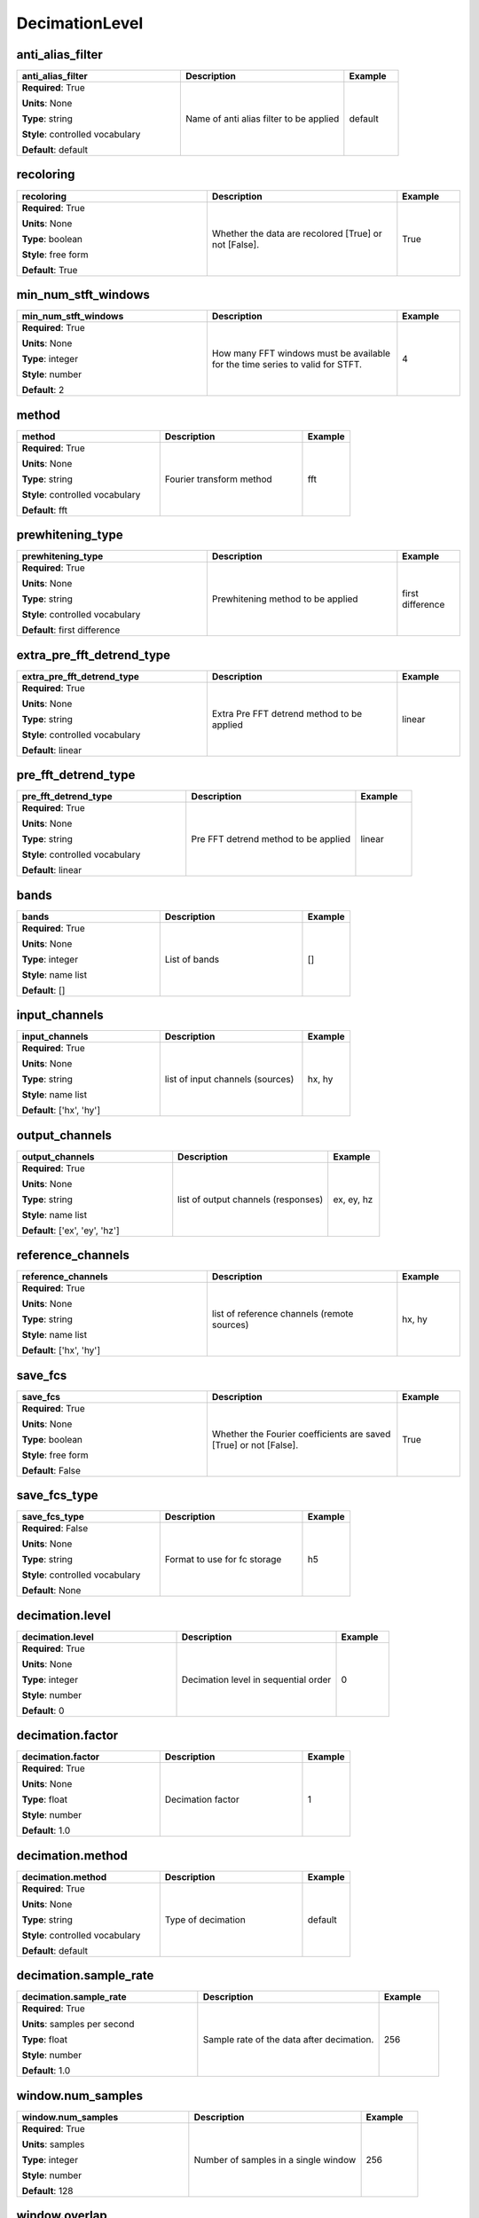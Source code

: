 .. role:: red
.. role:: blue
.. role:: navy

DecimationLevel
===============


:navy:`anti_alias_filter`
~~~~~~~~~~~~~~~~~~~~~~~~~

.. container::

   .. table::
       :class: tight-table
       :widths: 45 45 15

       +----------------------------------------------+-----------------------------------------------+----------------+
       | **anti_alias_filter**                        | **Description**                               | **Example**    |
       +==============================================+===============================================+================+
       | **Required**: :red:`True`                    | Name of anti alias filter to be applied       | default        |
       |                                              |                                               |                |
       | **Units**: None                              |                                               |                |
       |                                              |                                               |                |
       | **Type**: string                             |                                               |                |
       |                                              |                                               |                |
       | **Style**: controlled vocabulary             |                                               |                |
       |                                              |                                               |                |
       | **Default**: default                         |                                               |                |
       |                                              |                                               |                |
       |                                              |                                               |                |
       +----------------------------------------------+-----------------------------------------------+----------------+

:navy:`recoloring`
~~~~~~~~~~~~~~~~~~

.. container::

   .. table::
       :class: tight-table
       :widths: 45 45 15

       +----------------------------------------------+-----------------------------------------------+----------------+
       | **recoloring**                               | **Description**                               | **Example**    |
       +==============================================+===============================================+================+
       | **Required**: :red:`True`                    | Whether the data are recolored [True] or not  | True           |
       |                                              | [False].                                      |                |
       | **Units**: None                              |                                               |                |
       |                                              |                                               |                |
       | **Type**: boolean                            |                                               |                |
       |                                              |                                               |                |
       | **Style**: free form                         |                                               |                |
       |                                              |                                               |                |
       | **Default**: True                            |                                               |                |
       |                                              |                                               |                |
       |                                              |                                               |                |
       +----------------------------------------------+-----------------------------------------------+----------------+

:navy:`min_num_stft_windows`
~~~~~~~~~~~~~~~~~~~~~~~~~~~~

.. container::

   .. table::
       :class: tight-table
       :widths: 45 45 15

       +----------------------------------------------+-----------------------------------------------+----------------+
       | **min_num_stft_windows**                     | **Description**                               | **Example**    |
       +==============================================+===============================================+================+
       | **Required**: :red:`True`                    | How many FFT windows must be available for    | 4              |
       |                                              | the time series to valid for STFT.            |                |
       | **Units**: None                              |                                               |                |
       |                                              |                                               |                |
       | **Type**: integer                            |                                               |                |
       |                                              |                                               |                |
       | **Style**: number                            |                                               |                |
       |                                              |                                               |                |
       | **Default**: 2                               |                                               |                |
       |                                              |                                               |                |
       |                                              |                                               |                |
       +----------------------------------------------+-----------------------------------------------+----------------+

:navy:`method`
~~~~~~~~~~~~~~

.. container::

   .. table::
       :class: tight-table
       :widths: 45 45 15

       +----------------------------------------------+-----------------------------------------------+----------------+
       | **method**                                   | **Description**                               | **Example**    |
       +==============================================+===============================================+================+
       | **Required**: :red:`True`                    | Fourier transform method                      | fft            |
       |                                              |                                               |                |
       | **Units**: None                              |                                               |                |
       |                                              |                                               |                |
       | **Type**: string                             |                                               |                |
       |                                              |                                               |                |
       | **Style**: controlled vocabulary             |                                               |                |
       |                                              |                                               |                |
       | **Default**: fft                             |                                               |                |
       |                                              |                                               |                |
       |                                              |                                               |                |
       +----------------------------------------------+-----------------------------------------------+----------------+

:navy:`prewhitening_type`
~~~~~~~~~~~~~~~~~~~~~~~~~

.. container::

   .. table::
       :class: tight-table
       :widths: 45 45 15

       +----------------------------------------------+-----------------------------------------------+----------------+
       | **prewhitening_type**                        | **Description**                               | **Example**    |
       +==============================================+===============================================+================+
       | **Required**: :red:`True`                    | Prewhitening method to be applied             | first          |
       |                                              |                                               | difference     |
       | **Units**: None                              |                                               |                |
       |                                              |                                               |                |
       | **Type**: string                             |                                               |                |
       |                                              |                                               |                |
       | **Style**: controlled vocabulary             |                                               |                |
       |                                              |                                               |                |
       | **Default**: first difference                |                                               |                |
       |                                              |                                               |                |
       |                                              |                                               |                |
       +----------------------------------------------+-----------------------------------------------+----------------+

:navy:`extra_pre_fft_detrend_type`
~~~~~~~~~~~~~~~~~~~~~~~~~~~~~~~~~~

.. container::

   .. table::
       :class: tight-table
       :widths: 45 45 15

       +----------------------------------------------+-----------------------------------------------+----------------+
       | **extra_pre_fft_detrend_type**               | **Description**                               | **Example**    |
       +==============================================+===============================================+================+
       | **Required**: :red:`True`                    | Extra Pre FFT detrend method to be applied    | linear         |
       |                                              |                                               |                |
       | **Units**: None                              |                                               |                |
       |                                              |                                               |                |
       | **Type**: string                             |                                               |                |
       |                                              |                                               |                |
       | **Style**: controlled vocabulary             |                                               |                |
       |                                              |                                               |                |
       | **Default**: linear                          |                                               |                |
       |                                              |                                               |                |
       |                                              |                                               |                |
       +----------------------------------------------+-----------------------------------------------+----------------+

:navy:`pre_fft_detrend_type`
~~~~~~~~~~~~~~~~~~~~~~~~~~~~

.. container::

   .. table::
       :class: tight-table
       :widths: 45 45 15

       +----------------------------------------------+-----------------------------------------------+----------------+
       | **pre_fft_detrend_type**                     | **Description**                               | **Example**    |
       +==============================================+===============================================+================+
       | **Required**: :red:`True`                    | Pre FFT detrend method to be applied          | linear         |
       |                                              |                                               |                |
       | **Units**: None                              |                                               |                |
       |                                              |                                               |                |
       | **Type**: string                             |                                               |                |
       |                                              |                                               |                |
       | **Style**: controlled vocabulary             |                                               |                |
       |                                              |                                               |                |
       | **Default**: linear                          |                                               |                |
       |                                              |                                               |                |
       |                                              |                                               |                |
       +----------------------------------------------+-----------------------------------------------+----------------+

:navy:`bands`
~~~~~~~~~~~~~

.. container::

   .. table::
       :class: tight-table
       :widths: 45 45 15

       +----------------------------------------------+-----------------------------------------------+----------------+
       | **bands**                                    | **Description**                               | **Example**    |
       +==============================================+===============================================+================+
       | **Required**: :red:`True`                    | List of bands                                 | []             |
       |                                              |                                               |                |
       | **Units**: None                              |                                               |                |
       |                                              |                                               |                |
       | **Type**: integer                            |                                               |                |
       |                                              |                                               |                |
       | **Style**: name list                         |                                               |                |
       |                                              |                                               |                |
       | **Default**: []                              |                                               |                |
       |                                              |                                               |                |
       |                                              |                                               |                |
       +----------------------------------------------+-----------------------------------------------+----------------+

:navy:`input_channels`
~~~~~~~~~~~~~~~~~~~~~~

.. container::

   .. table::
       :class: tight-table
       :widths: 45 45 15

       +----------------------------------------------+-----------------------------------------------+----------------+
       | **input_channels**                           | **Description**                               | **Example**    |
       +==============================================+===============================================+================+
       | **Required**: :red:`True`                    | list of input channels (sources)              | hx, hy         |
       |                                              |                                               |                |
       | **Units**: None                              |                                               |                |
       |                                              |                                               |                |
       | **Type**: string                             |                                               |                |
       |                                              |                                               |                |
       | **Style**: name list                         |                                               |                |
       |                                              |                                               |                |
       | **Default**: ['hx', 'hy']                    |                                               |                |
       |                                              |                                               |                |
       |                                              |                                               |                |
       +----------------------------------------------+-----------------------------------------------+----------------+

:navy:`output_channels`
~~~~~~~~~~~~~~~~~~~~~~~

.. container::

   .. table::
       :class: tight-table
       :widths: 45 45 15

       +----------------------------------------------+-----------------------------------------------+----------------+
       | **output_channels**                          | **Description**                               | **Example**    |
       +==============================================+===============================================+================+
       | **Required**: :red:`True`                    | list of output channels (responses)           | ex, ey, hz     |
       |                                              |                                               |                |
       | **Units**: None                              |                                               |                |
       |                                              |                                               |                |
       | **Type**: string                             |                                               |                |
       |                                              |                                               |                |
       | **Style**: name list                         |                                               |                |
       |                                              |                                               |                |
       | **Default**: ['ex', 'ey', 'hz']              |                                               |                |
       |                                              |                                               |                |
       |                                              |                                               |                |
       +----------------------------------------------+-----------------------------------------------+----------------+

:navy:`reference_channels`
~~~~~~~~~~~~~~~~~~~~~~~~~~

.. container::

   .. table::
       :class: tight-table
       :widths: 45 45 15

       +----------------------------------------------+-----------------------------------------------+----------------+
       | **reference_channels**                       | **Description**                               | **Example**    |
       +==============================================+===============================================+================+
       | **Required**: :red:`True`                    | list of reference channels (remote sources)   | hx, hy         |
       |                                              |                                               |                |
       | **Units**: None                              |                                               |                |
       |                                              |                                               |                |
       | **Type**: string                             |                                               |                |
       |                                              |                                               |                |
       | **Style**: name list                         |                                               |                |
       |                                              |                                               |                |
       | **Default**: ['hx', 'hy']                    |                                               |                |
       |                                              |                                               |                |
       |                                              |                                               |                |
       +----------------------------------------------+-----------------------------------------------+----------------+

:navy:`save_fcs`
~~~~~~~~~~~~~~~~

.. container::

   .. table::
       :class: tight-table
       :widths: 45 45 15

       +----------------------------------------------+-----------------------------------------------+----------------+
       | **save_fcs**                                 | **Description**                               | **Example**    |
       +==============================================+===============================================+================+
       | **Required**: :red:`True`                    | Whether the Fourier coefficients are saved    | True           |
       |                                              | [True] or not [False].                        |                |
       | **Units**: None                              |                                               |                |
       |                                              |                                               |                |
       | **Type**: boolean                            |                                               |                |
       |                                              |                                               |                |
       | **Style**: free form                         |                                               |                |
       |                                              |                                               |                |
       | **Default**: False                           |                                               |                |
       |                                              |                                               |                |
       |                                              |                                               |                |
       +----------------------------------------------+-----------------------------------------------+----------------+

:navy:`save_fcs_type`
~~~~~~~~~~~~~~~~~~~~~

.. container::

   .. table::
       :class: tight-table
       :widths: 45 45 15

       +----------------------------------------------+-----------------------------------------------+----------------+
       | **save_fcs_type**                            | **Description**                               | **Example**    |
       +==============================================+===============================================+================+
       | **Required**: :blue:`False`                  | Format to use for fc storage                  | h5             |
       |                                              |                                               |                |
       | **Units**: None                              |                                               |                |
       |                                              |                                               |                |
       | **Type**: string                             |                                               |                |
       |                                              |                                               |                |
       | **Style**: controlled vocabulary             |                                               |                |
       |                                              |                                               |                |
       | **Default**: None                            |                                               |                |
       |                                              |                                               |                |
       |                                              |                                               |                |
       +----------------------------------------------+-----------------------------------------------+----------------+

:navy:`decimation.level`
~~~~~~~~~~~~~~~~~~~~~~~~

.. container::

   .. table::
       :class: tight-table
       :widths: 45 45 15

       +----------------------------------------------+-----------------------------------------------+----------------+
       | **decimation.level**                         | **Description**                               | **Example**    |
       +==============================================+===============================================+================+
       | **Required**: :red:`True`                    | Decimation level in sequential order          | 0              |
       |                                              |                                               |                |
       | **Units**: None                              |                                               |                |
       |                                              |                                               |                |
       | **Type**: integer                            |                                               |                |
       |                                              |                                               |                |
       | **Style**: number                            |                                               |                |
       |                                              |                                               |                |
       | **Default**: 0                               |                                               |                |
       |                                              |                                               |                |
       |                                              |                                               |                |
       +----------------------------------------------+-----------------------------------------------+----------------+

:navy:`decimation.factor`
~~~~~~~~~~~~~~~~~~~~~~~~~

.. container::

   .. table::
       :class: tight-table
       :widths: 45 45 15

       +----------------------------------------------+-----------------------------------------------+----------------+
       | **decimation.factor**                        | **Description**                               | **Example**    |
       +==============================================+===============================================+================+
       | **Required**: :red:`True`                    | Decimation factor                             | 1              |
       |                                              |                                               |                |
       | **Units**: None                              |                                               |                |
       |                                              |                                               |                |
       | **Type**: float                              |                                               |                |
       |                                              |                                               |                |
       | **Style**: number                            |                                               |                |
       |                                              |                                               |                |
       | **Default**: 1.0                             |                                               |                |
       |                                              |                                               |                |
       |                                              |                                               |                |
       +----------------------------------------------+-----------------------------------------------+----------------+

:navy:`decimation.method`
~~~~~~~~~~~~~~~~~~~~~~~~~

.. container::

   .. table::
       :class: tight-table
       :widths: 45 45 15

       +----------------------------------------------+-----------------------------------------------+----------------+
       | **decimation.method**                        | **Description**                               | **Example**    |
       +==============================================+===============================================+================+
       | **Required**: :red:`True`                    | Type of decimation                            | default        |
       |                                              |                                               |                |
       | **Units**: None                              |                                               |                |
       |                                              |                                               |                |
       | **Type**: string                             |                                               |                |
       |                                              |                                               |                |
       | **Style**: controlled vocabulary             |                                               |                |
       |                                              |                                               |                |
       | **Default**: default                         |                                               |                |
       |                                              |                                               |                |
       |                                              |                                               |                |
       +----------------------------------------------+-----------------------------------------------+----------------+

:navy:`decimation.sample_rate`
~~~~~~~~~~~~~~~~~~~~~~~~~~~~~~

.. container::

   .. table::
       :class: tight-table
       :widths: 45 45 15

       +----------------------------------------------+-----------------------------------------------+----------------+
       | **decimation.sample_rate**                   | **Description**                               | **Example**    |
       +==============================================+===============================================+================+
       | **Required**: :red:`True`                    | Sample rate of the data after decimation.     | 256            |
       |                                              |                                               |                |
       | **Units**: samples per second                |                                               |                |
       |                                              |                                               |                |
       | **Type**: float                              |                                               |                |
       |                                              |                                               |                |
       | **Style**: number                            |                                               |                |
       |                                              |                                               |                |
       | **Default**: 1.0                             |                                               |                |
       |                                              |                                               |                |
       |                                              |                                               |                |
       +----------------------------------------------+-----------------------------------------------+----------------+

:navy:`window.num_samples`
~~~~~~~~~~~~~~~~~~~~~~~~~~

.. container::

   .. table::
       :class: tight-table
       :widths: 45 45 15

       +----------------------------------------------+-----------------------------------------------+----------------+
       | **window.num_samples**                       | **Description**                               | **Example**    |
       +==============================================+===============================================+================+
       | **Required**: :red:`True`                    | Number of samples in a single window          | 256            |
       |                                              |                                               |                |
       | **Units**: samples                           |                                               |                |
       |                                              |                                               |                |
       | **Type**: integer                            |                                               |                |
       |                                              |                                               |                |
       | **Style**: number                            |                                               |                |
       |                                              |                                               |                |
       | **Default**: 128                             |                                               |                |
       |                                              |                                               |                |
       |                                              |                                               |                |
       +----------------------------------------------+-----------------------------------------------+----------------+

:navy:`window.overlap`
~~~~~~~~~~~~~~~~~~~~~~

.. container::

   .. table::
       :class: tight-table
       :widths: 45 45 15

       +----------------------------------------------+-----------------------------------------------+----------------+
       | **window.overlap**                           | **Description**                               | **Example**    |
       +==============================================+===============================================+================+
       | **Required**: :red:`True`                    | Number of samples overlapped by adjacent      | 32             |
       |                                              | windows                                       |                |
       | **Units**: samples                           |                                               |                |
       |                                              |                                               |                |
       | **Type**: integer                            |                                               |                |
       |                                              |                                               |                |
       | **Style**: number                            |                                               |                |
       |                                              |                                               |                |
       | **Default**: 32                              |                                               |                |
       |                                              |                                               |                |
       |                                              |                                               |                |
       +----------------------------------------------+-----------------------------------------------+----------------+

:navy:`window.type`
~~~~~~~~~~~~~~~~~~~

.. container::

   .. table::
       :class: tight-table
       :widths: 45 45 15

       +----------------------------------------------+-----------------------------------------------+----------------+
       | **window.type**                              | **Description**                               | **Example**    |
       +==============================================+===============================================+================+
       | **Required**: :red:`True`                    | name of the window type                       | hamming        |
       |                                              |                                               |                |
       | **Units**: None                              |                                               |                |
       |                                              |                                               |                |
       | **Type**: string                             |                                               |                |
       |                                              |                                               |                |
       | **Style**: controlled vocabulary             |                                               |                |
       |                                              |                                               |                |
       | **Default**: boxcar                          |                                               |                |
       |                                              |                                               |                |
       |                                              |                                               |                |
       +----------------------------------------------+-----------------------------------------------+----------------+

:navy:`window.clock_zero_type`
~~~~~~~~~~~~~~~~~~~~~~~~~~~~~~

.. container::

   .. table::
       :class: tight-table
       :widths: 45 45 15

       +----------------------------------------------+-----------------------------------------------+----------------+
       | **window.clock_zero_type**                   | **Description**                               | **Example**    |
       +==============================================+===============================================+================+
       | **Required**: :red:`True`                    | how the clock-zero is specified               | user specified |
       |                                              |                                               |                |
       | **Units**: None                              |                                               |                |
       |                                              |                                               |                |
       | **Type**: string                             |                                               |                |
       |                                              |                                               |                |
       | **Style**: controlled vocabulary             |                                               |                |
       |                                              |                                               |                |
       | **Default**: ignore                          |                                               |                |
       |                                              |                                               |                |
       |                                              |                                               |                |
       +----------------------------------------------+-----------------------------------------------+----------------+

:navy:`window.clock_zero`
~~~~~~~~~~~~~~~~~~~~~~~~~

.. container::

   .. table::
       :class: tight-table
       :widths: 45 45 15

       +----------------------------------------------+-----------------------------------------------+----------------+
       | **window.clock_zero**                        | **Description**                               | **Example**    |
       +==============================================+===============================================+================+
       | **Required**: :blue:`False`                  | Start date and time of the first data window  | 2020-02-01T09:2|
       |                                              |                                               | 3:45.453670+00:|
       | **Units**: None                              |                                               | 00             |
       |                                              |                                               |                |
       | **Type**: string                             |                                               |                |
       |                                              |                                               |                |
       | **Style**: time                              |                                               |                |
       |                                              |                                               |                |
       | **Default**: 1980-01-01T00:00:00+00:00       |                                               |                |
       |                                              |                                               |                |
       |                                              |                                               |                |
       +----------------------------------------------+-----------------------------------------------+----------------+

:navy:`regression.minimum_cycles`
~~~~~~~~~~~~~~~~~~~~~~~~~~~~~~~~~

.. container::

   .. table::
       :class: tight-table
       :widths: 45 45 15

       +----------------------------------------------+-----------------------------------------------+----------------+
       | **regression.minimum_cycles**                | **Description**                               | **Example**    |
       +==============================================+===============================================+================+
       | **Required**: :red:`True`                    | Minimum number of cycles in the regression    | 10             |
       |                                              |                                               |                |
       | **Units**: None                              |                                               |                |
       |                                              |                                               |                |
       | **Type**: integer                            |                                               |                |
       |                                              |                                               |                |
       | **Style**: number                            |                                               |                |
       |                                              |                                               |                |
       | **Default**: 10                              |                                               |                |
       |                                              |                                               |                |
       |                                              |                                               |                |
       +----------------------------------------------+-----------------------------------------------+----------------+

:navy:`regression.max_iterations`
~~~~~~~~~~~~~~~~~~~~~~~~~~~~~~~~~

.. container::

   .. table::
       :class: tight-table
       :widths: 45 45 15

       +----------------------------------------------+-----------------------------------------------+----------------+
       | **regression.max_iterations**                | **Description**                               | **Example**    |
       +==============================================+===============================================+================+
       | **Required**: :red:`True`                    | Max iterations of the regression              | 10             |
       |                                              |                                               |                |
       | **Units**: None                              |                                               |                |
       |                                              |                                               |                |
       | **Type**: integer                            |                                               |                |
       |                                              |                                               |                |
       | **Style**: number                            |                                               |                |
       |                                              |                                               |                |
       | **Default**: 10                              |                                               |                |
       |                                              |                                               |                |
       |                                              |                                               |                |
       +----------------------------------------------+-----------------------------------------------+----------------+

:navy:`regression.max_redescending_iterations`
~~~~~~~~~~~~~~~~~~~~~~~~~~~~~~~~~~~~~~~~~~~~~~

.. container::

   .. table::
       :class: tight-table
       :widths: 45 45 15

       +----------------------------------------------+-----------------------------------------------+----------------+
       | **regression.max_redescending_iterations**   | **Description**                               | **Example**    |
       +==============================================+===============================================+================+
       | **Required**: :red:`True`                    | Max redescending iterations of the regression | 2              |
       |                                              |                                               |                |
       | **Units**: None                              |                                               |                |
       |                                              |                                               |                |
       | **Type**: integer                            |                                               |                |
       |                                              |                                               |                |
       | **Style**: number                            |                                               |                |
       |                                              |                                               |                |
       | **Default**: 2                               |                                               |                |
       |                                              |                                               |                |
       |                                              |                                               |                |
       +----------------------------------------------+-----------------------------------------------+----------------+

:navy:`estimator.engine`
~~~~~~~~~~~~~~~~~~~~~~~~

.. container::

   .. table::
       :class: tight-table
       :widths: 45 45 15

       +----------------------------------------------+-----------------------------------------------+----------------+
       | **estimator.engine**                         | **Description**                               | **Example**    |
       +==============================================+===============================================+================+
       | **Required**: :red:`True`                    | The transfer function estimator engine        | RME_RR         |
       |                                              |                                               |                |
       | **Units**: None                              |                                               |                |
       |                                              |                                               |                |
       | **Type**: string                             |                                               |                |
       |                                              |                                               |                |
       | **Style**: controlled vocabulary             |                                               |                |
       |                                              |                                               |                |
       | **Default**: RME_RR                          |                                               |                |
       |                                              |                                               |                |
       |                                              |                                               |                |
       +----------------------------------------------+-----------------------------------------------+----------------+

:navy:`estimator.estimate_per_channel`
~~~~~~~~~~~~~~~~~~~~~~~~~~~~~~~~~~~~~~

.. container::

   .. table::
       :class: tight-table
       :widths: 45 45 15

       +----------------------------------------------+-----------------------------------------------+----------------+
       | **estimator.estimate_per_channel**           | **Description**                               | **Example**    |
       +==============================================+===============================================+================+
       | **Required**: :red:`True`                    | Estimate per channel                          | True           |
       |                                              |                                               |                |
       | **Units**: None                              |                                               |                |
       |                                              |                                               |                |
       | **Type**: boolean                            |                                               |                |
       |                                              |                                               |                |
       | **Style**: free form                         |                                               |                |
       |                                              |                                               |                |
       | **Default**: True                            |                                               |                |
       |                                              |                                               |                |
       |                                              |                                               |                |
       +----------------------------------------------+-----------------------------------------------+----------------+
